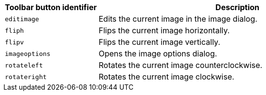 [cols="1,3",options="header"]
|===
|Toolbar button identifier |Description
|`+editimage+` |Edits the current image in the image dialog.
|`+fliph+` |Flips the current image horizontally.
|`+flipv+` |Flips the current image vertically.
|`+imageoptions+` |Opens the image options dialog.
|`+rotateleft+` |Rotates the current image counterclockwise.
|`+rotateright+` |Rotates the current image clockwise.
|===
